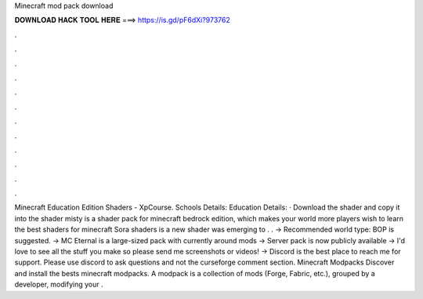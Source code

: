 Minecraft mod pack download

𝐃𝐎𝐖𝐍𝐋𝐎𝐀𝐃 𝐇𝐀𝐂𝐊 𝐓𝐎𝐎𝐋 𝐇𝐄𝐑𝐄 ===> https://is.gd/pF6dXi?973762

.

.

.

.

.

.

.

.

.

.

.

.

Minecraft Education Edition Shaders - XpCourse. Schools Details: Education Details: · Download the shader and copy it into the shader  misty is a shader pack for minecraft bedrock edition, which makes your world more  players wish to learn the best shaders for minecraft Sora shaders is a new shader was emerging to . . → Recommended world type: BOP is suggested. → MC Eternal is a large-sized pack with currently around mods → Server pack is now publicly available → I'd love to see all the stuff you make so please send me screenshots or videos! → Discord is the best place to reach me for support. Please use discord to ask questions and not the curseforge comment section. Minecraft Modpacks Discover and install the bests minecraft modpacks. A modpack is a collection of mods (Forge, Fabric, etc.), grouped by a developer, modifying your .